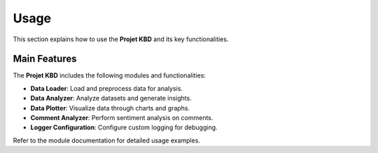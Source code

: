 Usage
=====

This section explains how to use the **Projet KBD** and its key functionalities.

Main Features
-------------
The **Projet KBD** includes the following modules and functionalities:

- **Data Loader**: Load and preprocess data for analysis.
- **Data Analyzer**: Analyze datasets and generate insights.
- **Data Plotter**: Visualize data through charts and graphs.
- **Comment Analyzer**: Perform sentiment analysis on comments.
- **Logger Configuration**: Configure custom logging for debugging.

Refer to the module documentation for detailed usage examples.